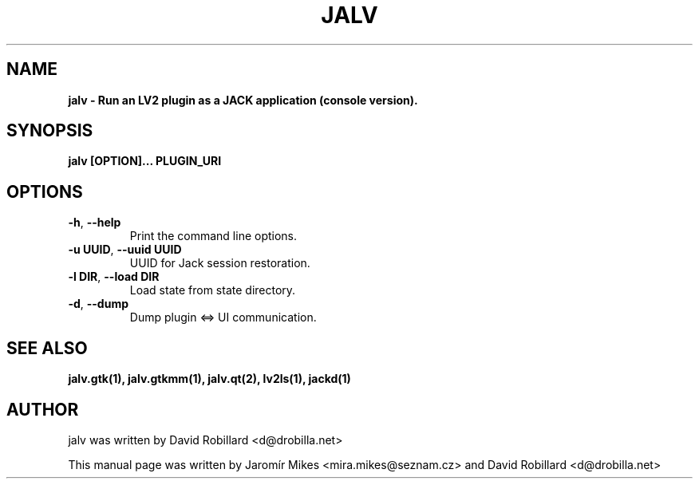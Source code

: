 .TH JALV 1 "19 Apr 2012"

.SH NAME
.B jalv \- Run an LV2 plugin as a JACK application (console version).

.SH SYNOPSIS
.B jalv [OPTION]... PLUGIN_URI

.SH OPTIONS

.TP
\fB\-h\fR, \fB\-\-help\fR
Print the command line options.

.TP
\fB\-u UUID\fR, \fB\-\-uuid UUID\fR
UUID for Jack session restoration.

.TP
\fB\-l DIR\fR, \fB\-\-load DIR\fR
Load state from state directory.

.TP
\fB\-d\fR, \fB\-\-dump\fR
Dump plugin <=> UI communication.

.SH SEE ALSO
.BR jalv.gtk(1),
.BR jalv.gtkmm(1),
.BR jalv.qt(2),
.BR lv2ls(1),
.BR jackd(1)

.SH AUTHOR
jalv was written by David Robillard <d@drobilla.net>
.PP
This manual page was written by Jaromír Mikes <mira.mikes@seznam.cz>
and David Robillard <d@drobilla.net>
